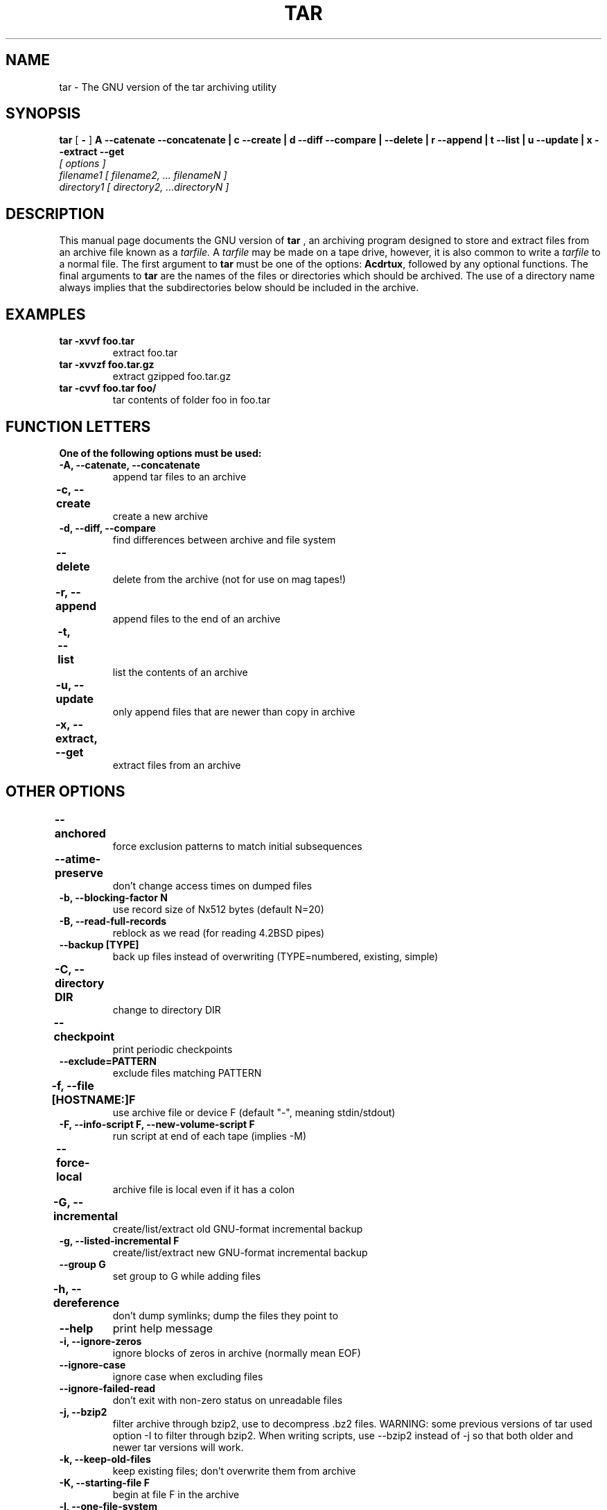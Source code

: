 .\" @(#)tar.1 1.11.1 93/19/22 PJV;
.TH TAR 1 "22 September 1993"
.SH NAME
tar \- The GNU version of the tar archiving utility
.SH SYNOPSIS
.B tar
[
.B \-
]
.B A \-\-catenate \-\-concatenate \||\| c \-\-create \||\| d \-\-diff \-\-compare \||\| \-\-delete \||\| r \-\-append \||\| t \-\-list \||\| u \-\-update \||\| x \-\-extract \-\-get
.TP
.I [ options ]
.TP
.I filename1 [ filename2, ... filenameN ] 
.TP
.I directory1 [ directory2, ...directoryN ]
.SH DESCRIPTION
.LP
This manual page documents the GNU version of
.B tar
, an archiving program designed to store and extract files from 
an archive file known as a 
.IR tarfile.
A 
.IR tarfile 
may be made on a tape drive, however, it is also common
to write a
.IR tarfile
to a normal file. 
The first argument to 
.B tar
must be one of the options:
.BR Acdrtux ,
followed by any optional functions.
The final arguments to 
.B tar
are the names of the files or directories which should be archived. The use
of a directory name always implies that the subdirectories below should be
included in the archive.
.SH EXAMPLES
.TP
.B tar \-xvvf foo.tar
extract foo.tar
.TP
.B tar \-xvvzf foo.tar.gz
extract gzipped foo.tar.gz
.TP
.B tar \-cvvf foo.tar foo/
tar contents of folder foo in foo.tar
.SH "FUNCTION LETTERS"
.TP
.B One of the following options must be used:
.TP
.B \-A, \-\-catenate, \-\-concatenate
append tar files to an archive
.TP
.B \-c, \-\-create	
create a new archive
.TP
.B \-d, \-\-diff, \-\-compare
find differences between archive and file system
.TP
.B \-\-delete		
delete from the archive (not for use on mag tapes!)
.TP
.B \-r, \-\-append		
append files to the end of an archive
.TP
.B \-t, \-\-list		
list the contents of an archive
.TP
.B \-u, \-\-update		
only append files that are newer than copy in archive
.TP
.B \-x, \-\-extract, \-\-get		
extract files from an archive
.SH "OTHER OPTIONS"
.TP
.B \-\-anchored	
force exclusion patterns to match initial subsequences
.TP
.B \-\-atime\-preserve	
don't change access times on dumped files
.TP
.B \-b, \-\-blocking\-factor N
use record size of Nx512 bytes (default N=20)
.TP
.B \-B, \-\-read\-full\-records
reblock as we read (for reading 4.2BSD pipes)
.TP
.B \-\-backup [TYPE]
back up files instead of overwriting (TYPE=numbered, existing, simple)
.TP 
.B \-C, \-\-directory DIR	
change to directory DIR
.TP 
.B \-\-checkpoint		
print periodic checkpoints
.TP
.B \-\-exclude=PATTERN
exclude files matching PATTERN
.TP
.B \-f, \-\-file [HOSTNAME:]F	
use archive file or device F (default "\-", meaning stdin/stdout)
.TP 
.B \-F, \-\-info\-script F, \-\-new\-volume\-script F 
run script at end of each tape (implies \-M)
.TP
.B \-\-force\-local		
archive file is local even if it has a colon
.TP
.B \-G, \-\-incremental	
create/list/extract old GNU-format incremental backup
.TP
.B \-g, \-\-listed\-incremental F 
create/list/extract new GNU-format incremental backup
.TP
.B \-\-group G
set group to G while adding files
.TP 
.B \-h, \-\-dereference	
don't dump symlinks; dump the files they point to
.TP
.B \-\-help
print help message
.TP
.B \-i, \-\-ignore\-zeros	
ignore blocks of zeros in archive (normally mean EOF)
.TP
.B \-\-ignore\-case
ignore case when excluding files
.TP
.B \-\-ignore\-failed\-read	
don't exit with non-zero status on unreadable files
.TP
.B \-j, \-\-bzip2
filter archive through bzip2, use to decompress .bz2 files.
WARNING: some previous versions of tar used option \-I to 
filter through bzip2.  When writing scripts, use \-\-bzip2 
instead of \-j so that both older and newer tar versions
will work.
.TP
.B \-k, \-\-keep\-old\-files	
keep existing files; don't overwrite them from archive
.TP
.B \-K, \-\-starting\-file F	
begin at file F in the archive
.TP
.B \-l, \-\-one\-file\-system	
stay in local file system when creating an archive
.TP
.B \-L, \-\-tape\-length N	
change tapes after writing N*1024 bytes
.TP
.B \-m, \-\-touch
don't extract file modified time
.TP
.B \-M, \-\-multi\-volume	
create/list/extract multi-volume archive
.TP
.B \-\-mode M
set permissions to M while adding files
.TP
.B \-N, \-\-after\-date DATE, \-\-newer DATE
only store files newer than DATE
.TP
.B \-\-newer\-mtime DATE
only store files whose contents have changed after DATE
.TP
.B \-\-no\-anchored
allow exclusion patterns to match any substring (the default)
.TP
.B \-\-no\-ignore\-case
match patterns case sensitively (the default)
.TP
.B \-\-no\-recursion
do not recurse into subdirectories
.TP
.B \-\-no\-same\-owner
extract files with owner set to current user (the default for non-root
users)
.TP
.B \-\-no\-same\-permissions
apply umask to extracted files (the default for non-root users)
.TP
.B \-\-no\-wildcards
do not use wildcards when excluding files
.TP
.B \-\-no\-wildcards\-match\-slash
don't let wildcards match "/" when excluding files
.TP
.B \-\-null
for \-T, use "NUL" instead of newline as filename terminator
.TP
.B \-\-numeric\-owner
always use numbers for user/group names
.TP
.B \-o, \-\-old\-archive, \-\-portability	
write a V7 format archive, rather than ANSI format
.TP
.B \-O, \-\-to\-stdout		
extract files to standard output
.TP
.B \-p, \-\-same\-permissions, \-\-preserve\-permissions 
ignore umask when extracting files (the default for root)
.TP
.B \-P, \-\-absolute\-names
don't strip leading `/'s from file names
.TP
.B \-\-posix
create POSIX compliant archive
.TP
.B \-\-preserve		
like \-p \-s
.TP
.B \-R, \-\-block\-number	
show block number within archive with each message
.TP
.B \-\-record\-size SIZE
use SIZE bytes per record
.TP
.B \-\-recursion
recurse into directories (the default)
.TP
.B \-\-recursive\-unlink
remove existing directories before extracting directories of the same
name
.TP 
.B \-\-remove\-files		
remove files after adding them to the archive
.TP
.B \-\-rsh\-command=CMD
Use remote COMMAND instead of `rsh'.  This option exists so that
people who use something other than the standard `rsh' (e.g., a
Kerberized `rsh') can access a remote device.
.TP
.B \-S, \-\-sparse		
handle sparse files efficiently
.TP
.B \-s, \-\-same\-order, \-\-preserve\-order	
list of names to extract is sorted to match archive
.TP
.B \-\-same\-owner		
extract files with owner as specified in archive (the default for
root)
.TP
.B \-\-show\-omitted\-dirs
mention directories that are being skipped over
.TP
.B \-\-suffix SUFFIX
append SUFFIX to make backup files (default ~)
.TP 
.B \-T, \-\-files\-from F	
get names to extract or archive from file F
.TP
.B \-\-totals
display total bytes written after creating an archive
.TP
.B \-\-totals		
print total bytes written with \-\-create
.TP
.B \-U, \-\-unlink\-first
unlink & recreate files instead of overwriting
.TP
.B \-\-use\-compress\-program PROG
filter the archive through PROG (which must accept \-d)
.TP
.B \-v, \-\-verbose		
verbosely list files processed
.TP
.B \-V, \-\-label NAME	
create archive with volume name NAME
.TP 
.B \-\-version		
print tar program version number
.TP
.B \-\-volno\-file F
keep track of current volume (of a multi-volume archive) in F
.TP
.B \-w, \-\-interactive, \-\-confirmation	
ask for confirmation for every action
.TP
.B \-W, \-\-verify		
attempt to verify the archive after writing it
.TP
.B \-\-wildcards
use wildcards when excluding files (the default)
.TP
.B \-\-wildcards\-match\-slash
allow wildcards to match "/" (the default)
.TP
.B \-X, \-\-exclude\-from=FILE	
exclude files matching patterns listed in FILE
.TP
.B \-Z, \-\-compress, \-\-uncompress      	
filter the archive through compress
.TP 
.B \-z, \-\-gzip, \-\-gunzip, \-\-ungzip		
filter the archive through gzip
.TP
.B \-[0\-7][lmh]		
specify drive and density
.SH BUGS
.LP
The GNU folks, in general, abhor man pages, and create info documents instead.
The maintainer of tar falls into this category.  This man page is neither
complete, nor current, and was included in the Debian Linux packaging of tar
entirely to reduce the frequency with which the lack of a man page gets
reported as a bug in our defect tracking system.

If you really want to understand tar, then you should run info and read the
tar info pages, or use the info mode in emacs.

